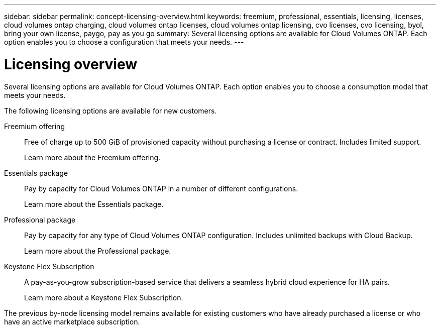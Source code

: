 ---
sidebar: sidebar
permalink: concept-licensing-overview.html
keywords: freemium, professional, essentials, licensing, licenses, cloud volumes ontap charging, cloud volumes ontap licenses, cloud volumes ontap licensing, cvo licenses, cvo licensing, byol, bring your own license, paygo, pay as you go
summary: Several licensing options are available for Cloud Volumes ONTAP. Each option enables you to choose a configuration that meets your needs.
---

= Licensing overview
:hardbreaks:
:nofooter:
:icons: font
:linkattrs:
:imagesdir: ./media/

[.lead]
Several licensing options are available for Cloud Volumes ONTAP. Each option enables you to choose a consumption model that meets your needs.

The following licensing options are available for new customers.

Freemium offering::
Free of charge up to 500 GiB of provisioned capacity without purchasing a license or contract. Includes limited support.
+
Learn more about the Freemium offering.

Essentials package::
Pay by capacity for Cloud Volumes ONTAP in a number of different configurations.
+
Learn more about the Essentials package.

Professional package::
Pay by capacity for any type of Cloud Volumes ONTAP configuration. Includes unlimited backups with Cloud Backup.
+
Learn more about the Professional package.

Keystone Flex Subscription::
A pay-as-you-grow subscription-based service that delivers a seamless hybrid cloud experience for HA pairs.
+
Learn more about a Keystone Flex Subscription.

The previous by-node licensing model remains available for existing customers who have already purchased a license or who have an active marketplace subscription.

